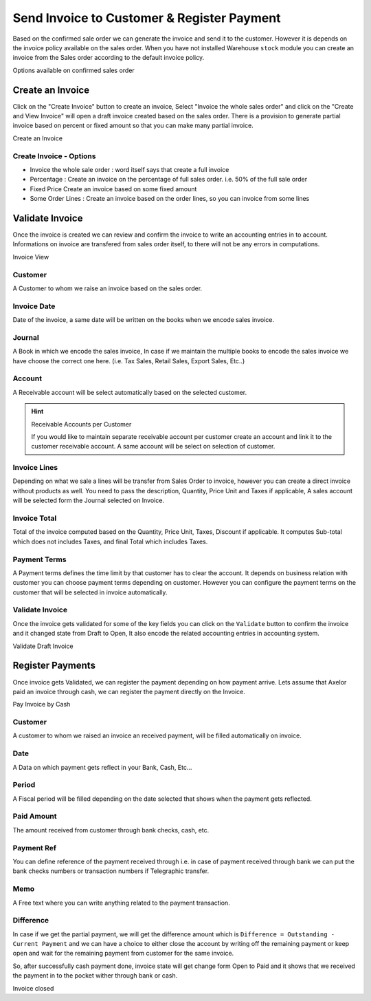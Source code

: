 .. _make-invoice:

.. index::
	single: Invoice to Customer
	single: Payment from Customer

Send Invoice to Customer & Register Payment
===========================================
Based on the confirmed sale order we  can generate the invoice and send it to the customer. However it is depends on the invoice policy available on the sales order. When you have not installed Warehouse ``stock`` module you can create an invoice from the Sales order according to the default invoice policy.

.. image:: images/sales-to-invoice.png

Options available on confirmed sales order 

Create an Invoice
-----------------
Click on the "Create Invoice" button to create an invoice, Select "Invoice the whole sales order" and click on the "Create  and View Invoice" will open a draft invoice created based on the sales order. There is a provision to generate partial invoice based on percent or fixed amount so that you can make many partial invoice.

.. image:: images/create-invoice.png

Create an Invoice

Create Invoice - Options
~~~~~~~~~~~~~~~~~~~~~~~~

* Invoice the whole sale order : word itself says that create a full invoice
* Percentage : Create an invoice on the percentage of full sales order. i.e. 50% of the full sale order 
* Fixed Price  Create an invoice based on some fixed amount
* Some Order Lines : Create an invoice based on the order lines, so you can invoice from some lines

Validate Invoice
----------------
Once the invoice is created we can review and confirm the invoice to write an accounting entries in to account. Informations on invoice are transfered from sales order itself, to there will not be any errors in computations. 

.. image:: images/invoice.png

Invoice View

Customer
~~~~~~~~
A Customer to whom we raise an invoice based on the sales order. 

Invoice Date
~~~~~~~~~~~~
Date of the invoice, a same date will be written on the books when we encode sales invoice. 

Journal
~~~~~~~
A Book in which we encode the sales invoice, In case if we maintain the multiple books to encode the sales invoice we have choose the correct one here. (i.e. Tax Sales, Retail Sales, Export Sales, Etc..)

Account
~~~~~~~
A Receivable account will be select automatically based on the selected customer. 

.. hint:: Receivable Accounts per Customer

    If you would like to maintain separate receivable account per customer create an account and link it to the customer receivable account. A same account will be select on selection of customer.
    
Invoice Lines
~~~~~~~~~~~~~
Depending on what we sale a lines will be transfer from Sales Order to invoice, however you can create a direct invoice without products as well. You need to pass the description, Quantity, Price Unit and Taxes if applicable, A sales account will be selected form the Journal selected on Invoice.

Invoice Total
~~~~~~~~~~~~~
Total of the invoice computed based on the Quantity, Price Unit, Taxes, Discount if applicable. It computes Sub-total which does not includes Taxes, and final Total which includes Taxes.

Payment Terms
~~~~~~~~~~~~~
A Payment terms defines the time limit by that customer has to clear the account. It depends on business relation with customer you can choose payment terms depending on customer. However you can configure the payment terms on the customer that will be selected in invoice automatically.

Validate Invoice
~~~~~~~~~~~~~~~~
Once the invoice gets validated for some of the key fields you can click on the ``Validate`` button to confirm the invoice and it changed state from Draft to Open, It also encode the related accounting entries in accounting system. 

.. image:: images/before-pay.png

Validate Draft Invoice


Register Payments
-----------------
Once invoice gets Validated, we can register the payment depending on how payment arrive. Lets assume that Axelor paid an invoice through cash, we can register the payment directly on the Invoice.

.. image:: images/pay-invoice.png

Pay Invoice by Cash

Customer
~~~~~~~~
A customer to whom we raised an invoice an received payment, will be filled automatically on invoice. 

Date
~~~~
A Data on which payment gets reflect in your Bank, Cash, Etc...

Period
~~~~~~
A Fiscal period will be filled depending on the date selected that shows when the payment gets reflected. 

Paid Amount
~~~~~~~~~~~
The amount received from customer through bank checks, cash, etc.

Payment Ref
~~~~~~~~~~~
You can define reference of the payment received through i.e. in case of payment received through bank we can put the bank checks numbers or transaction numbers if Telegraphic transfer.

Memo
~~~~
A Free text where you can write anything related to the payment transaction.

Difference
~~~~~~~~~~
In case if we get the partial payment, we will get the difference amount which is ``Difference = Outstanding - Current Payment`` and we can have a choice to either close the account by writing off the remaining payment or keep open and wait for the remaining payment from customer for the same invoice.

So, after successfully cash payment done, invoice state will get change form Open to Paid and it shows that we received the payment in to the pocket wither through bank or cash.

.. image:: images/after-pay.png

Invoice closed

